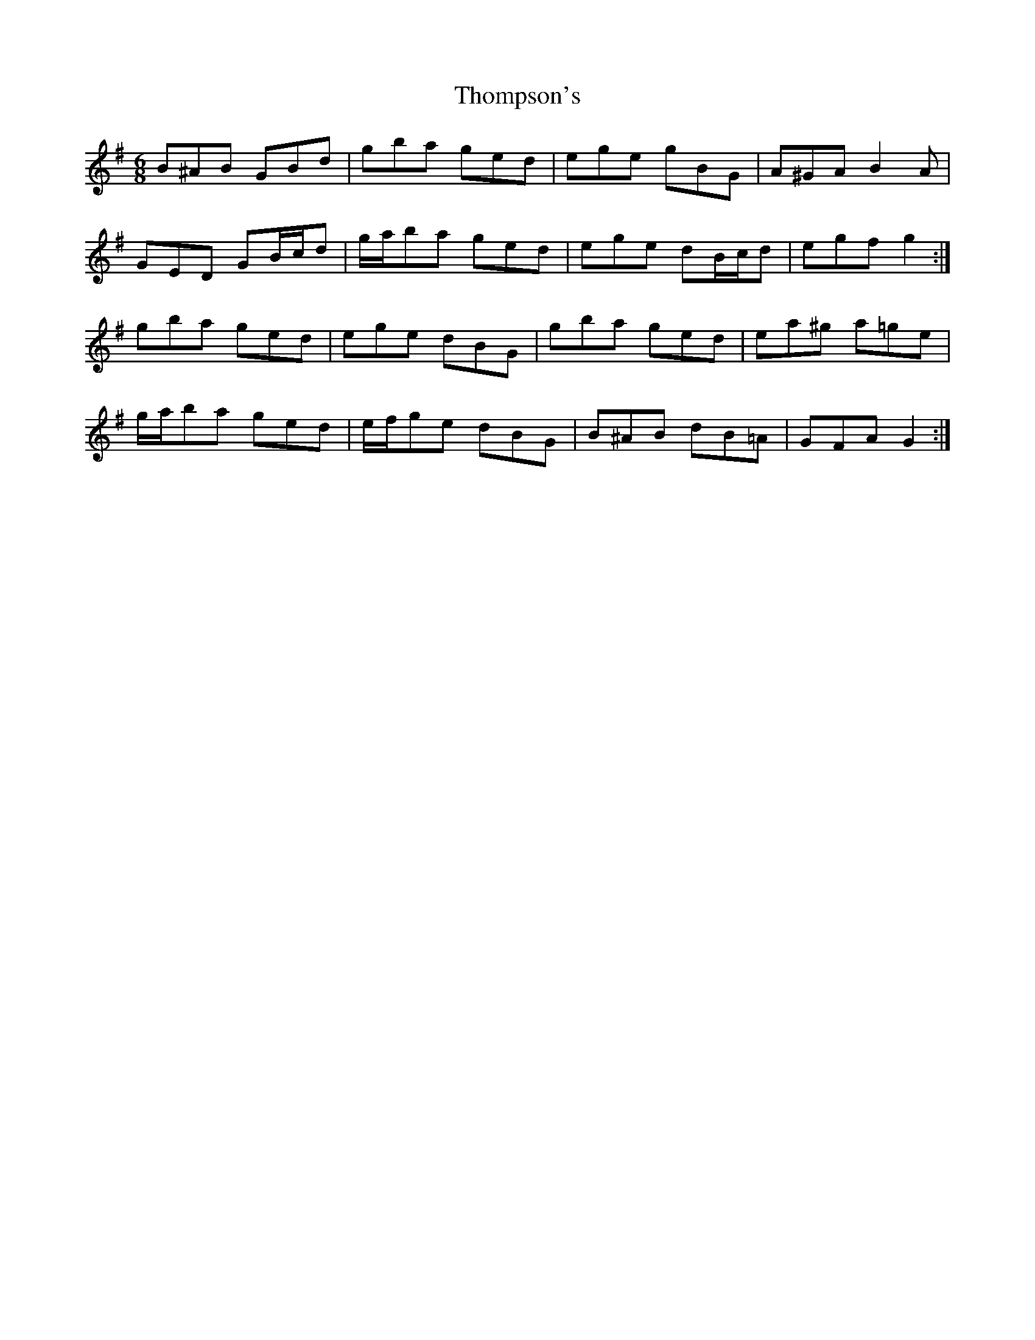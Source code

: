 X: 39937
T: Thompson's
R: jig
M: 6/8
K: Gmajor
B^AB GBd|gba ged|ege gBG|A^GA B2 A|
GED GB/c/d|g/a/ba ged|ege dB/c/d|egf g2:|
gba ged|ege dBG|gba ged|ea^g a=ge|
g/a/ba ged|e/f/ge dBG|B^AB dB=A|GFA G2:|

